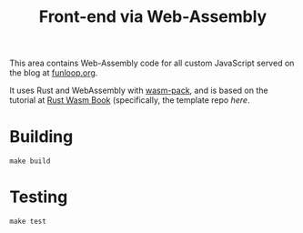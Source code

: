 #+STARTUP: indent showall
#+OPTIONS: ^:nil
#+TITLE: Front-end via Web-Assembly

This area contains Web-Assembly code for all custom JavaScript served on the blog at [[https://funloop.org][funloop.org]].

It uses Rust and WebAssembly with [[https://github.com/rustwasm/wasm-pack][wasm-pack]], and is based on the tutorial at [[https://rustwasm.github.io/docs/book/][Rust Wasm Book]] (specifically, the template repo [[ https://github.com/rustwasm/wasm-pack-template][here]].


* Building

#+begin_src
make build
#+end_src

* Testing

#+begin_src
make test
#+end_src

